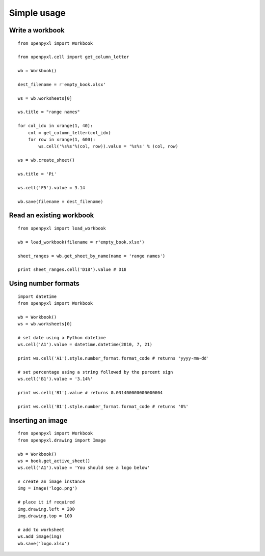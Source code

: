 Simple usage
=======================

Write a workbook 
------------------
::

    from openpyxl import Workbook
    
    from openpyxl.cell import get_column_letter
    
    wb = Workbook()
    
    dest_filename = r'empty_book.xlsx'
    
    ws = wb.worksheets[0]
    
    ws.title = "range names"
    
    for col_idx in xrange(1, 40):
        col = get_column_letter(col_idx)
        for row in xrange(1, 600):
            ws.cell('%s%s'%(col, row)).value = '%s%s' % (col, row)
    
    ws = wb.create_sheet()
    
    ws.title = 'Pi'
    
    ws.cell('F5').value = 3.14
    
    wb.save(filename = dest_filename)
    
Read an existing workbook 
-----------------------------
::

    from openpyxl import load_workbook

    wb = load_workbook(filename = r'empty_book.xlsx')
    
    sheet_ranges = wb.get_sheet_by_name(name = 'range names')
    
    print sheet_ranges.cell('D18').value # D18


Using number formats
----------------------
::

    import datetime
    from openpyxl import Workbook
    
    wb = Workbook()
    ws = wb.worksheets[0]
    
    # set date using a Python datetime
    ws.cell('A1').value = datetime.datetime(2010, 7, 21)
    
    print ws.cell('A1').style.number_format.format_code # returns 'yyyy-mm-dd'
    
    # set percentage using a string followed by the percent sign
    ws.cell('B1').value = '3.14%'
    
    print ws.cell('B1').value # returns 0.031400000000000004
    
    print ws.cell('B1').style.number_format.format_code # returns '0%'


Inserting an image
-------------------
::

    from openpyxl import Workbook
    from openpyxl.drawing import Image

    wb = Workbook()
    ws = book.get_active_sheet()
    ws.cell('A1').value = 'You should see a logo below'

    # create an image instance
    img = Image('logo.png')

    # place it if required
    img.drawing.left = 200
    img.drawing.top = 100

    # add to worksheet
    ws.add_image(img)
    wb.save('logo.xlsx')
